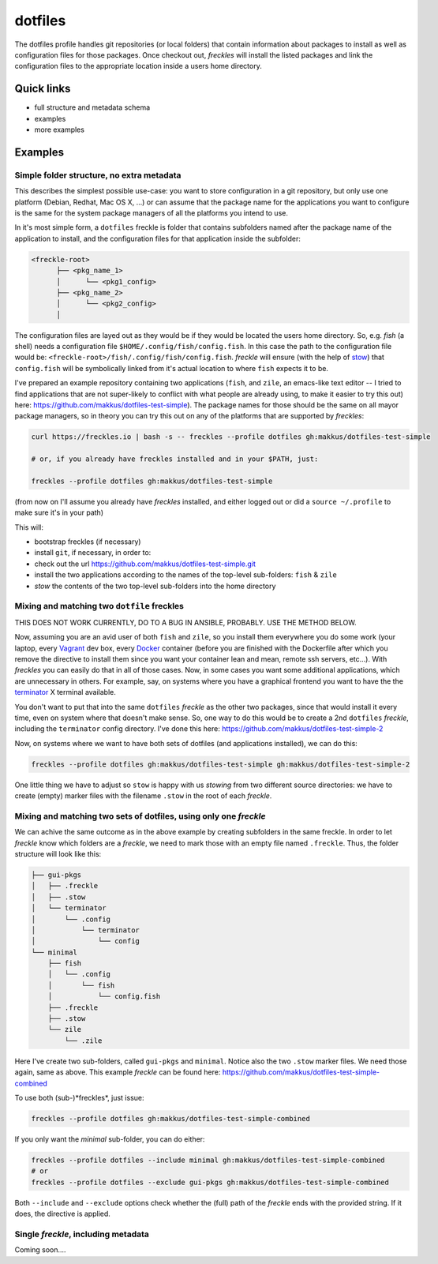 ========
dotfiles
========

The dotfiles profile handles git repositories (or local folders) that contain information about packages to install as well as configuration files for those packages. Once checkout out, *freckles* will install the listed packages and link the configuration files to the appropriate location inside a users home directory.

Quick links
-----------

- full structure and metadata schema
- examples
- more examples

Examples
--------

Simple folder structure, no extra metadata
^^^^^^^^^^^^^^^^^^^^^^^^^^^^^^^^^^^^^^^^^^

This describes the simplest possible use-case: you want to store configuration in a git repository, but only use one platform (Debian, Redhat, Mac OS X, ...) or can assume that the package name for the applications you want to configure is the same for the system package managers of all the platforms you intend to use.

In it's most simple form, a ``dotfiles`` freckle is folder that contains subfolders named after the package name of the application to install, and the configuration files for that application inside the subfolder:

.. code-block:: console

     <freckle-root>
           ├── <pkg_name_1>
           │      └── <pkg1_config>
           ├── <pkg_name_2>
           │      └── <pkg2_config>
           │

The configuration files are layed out as they would be if they would be located the users home directory. So, e.g. *fish* (a shell) needs a configuration file ``$HOME/.config/fish/config.fish``. In this case the path to the configuration file would be: ``<freckle-root>/fish/.config/fish/config.fish``. *freckle* will ensure (with the help of stow_) that ``config.fish`` will be symbolically linked from it's actual location to where ``fish`` expects it to be.

I've prepared an example repository containing two applications (``fish``, and ``zile``, an emacs-like text editor -- I tried to find applications that are not super-likely to conflict with what people are already using, to make it easier to try this out) here: https://github.com/makkus/dotfiles-test-simple). The package names for those should be the same on all mayor package managers, so in theory you can try this out on any of the platforms that are supported by *freckles*:

.. code-block:: console

   curl https://freckles.io | bash -s -- freckles --profile dotfiles gh:makkus/dotfiles-test-simple

   # or, if you already have freckles installed and in your $PATH, just:

   freckles --profile dotfiles gh:makkus/dotfiles-test-simple

(from now on I'll assume you already have *freckles* installed, and either logged out or did a ``source ~/.profile`` to make sure it's in your path)

This will:

- bootstrap freckles (if necessary)
- install ``git``, if necessary, in order to:
- check out the url https://github.com/makkus/dotfiles-test-simple.git
- install the two applications according to the names of the top-level sub-folders: ``fish`` & ``zile``
- `stow` the contents of the two top-level sub-folders into the home directory

Mixing and matching two ``dotfile`` freckles
^^^^^^^^^^^^^^^^^^^^^^^^^^^^^^^^^^^^^^^^^^^^

THIS DOES NOT WORK CURRENTLY, DO TO A BUG IN ANSIBLE, PROBABLY. USE THE METHOD BELOW.

Now, assuming you are an avid user of both ``fish`` and ``zile``, so you install them everywhere you do some work (your laptop, every Vagrant_ dev box, every Docker_ container (before you are finished with the Dockerfile after which you remove the directive to install them since you want your container lean and mean, remote ssh servers, etc...). With *freckles* you can easily do that in all of those cases. Now, in some cases you want some additional applications, which are unnecessary in others. For example, say, on systems where you have a graphical frontend you want to have the the terminator_ X terminal available.

You don't want to put that into the same ``dotfiles`` *freckle* as the other two packages, since that would install it every time, even on system where that doesn't make sense. So, one way to do this would be to create a 2nd ``dotfiles`` *freckle*, including the ``terminator`` config directory. I've done this here: https://github.com/makkus/dotfiles-test-simple-2

Now, on systems where we want to have both sets of dotfiles (and applications installed), we can do this:

.. code-block:: console

    freckles --profile dotfiles gh:makkus/dotfiles-test-simple gh:makkus/dotfiles-test-simple-2

One little thing we have to adjust so ``stow`` is happy with us *stowing* from two different source directories: we have to create (empty) marker files with the filename ``.stow`` in the root of each *freckle*.

Mixing and matching two sets of dotfiles, using only one *freckle*
^^^^^^^^^^^^^^^^^^^^^^^^^^^^^^^^^^^^^^^^^^^^^^^^^^^^^^^^^^^^^^^^^^

We can achive the same outcome as in the above example by creating subfolders in the same freckle. In order to let *freckle* know which folders are a *freckle*, we need to mark those with an empty file named ``.freckle``. Thus, the folder structure will look like this:

.. code-block:: console

    ├── gui-pkgs
    │   ├── .freckle
    │   ├── .stow
    │   └── terminator
    │       └── .config
    │           └── terminator
    │               └── config
    └── minimal
        ├── fish
        │   └── .config
        │       └── fish
        │           └── config.fish
        ├── .freckle
        ├── .stow
        └── zile
            └── .zile


Here I've create two sub-folders, called ``gui-pkgs`` and ``minimal``. Notice also the two ``.stow`` marker files. We need those again, same as above. This example *freckle* can be found here: https://github.com/makkus/dotfiles-test-simple-combined

To use both (sub-)*freckles*, just issue:

.. code-block:: console

   freckles --profile dotfiles gh:makkus/dotfiles-test-simple-combined

If you only want the *minimal* sub-folder, you can do either:

.. code-block:: console

    freckles --profile dotfiles --include minimal gh:makkus/dotfiles-test-simple-combined
    # or
    freckles --profile dotfiles --exclude gui-pkgs gh:makkus/dotfiles-test-simple-combined

Both ``--include`` and ``--exclude`` options check whether the (full) path of the *freckle* ends with the provided string. If it does, the directive is applied.


Single *freckle*, including metadata
^^^^^^^^^^^^^^^^^^^^^^^^^^^^^^^^^^^^

Coming soon....

.. _stow: https://www.gnu.org/software/stow
.. _Vagrant: https://www.vagrantup.com/
.. _Docker: http://docker.com/
.. _terminator: http://gnometerminator.blogspot.com/p/introduction.html
